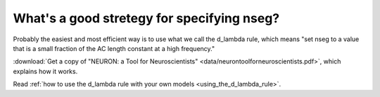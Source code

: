 .. _good-nseg-strategy:

What's a good stretegy for specifying nseg?
-----------------

Probably the easiest and most efficient way is to use what we call the d_lambda rule, which means "set nseg to a value that is a small fraction of the AC length constant at a high frequency."

:download:`Get a copy of "NEURON: a Tool for Neuroscientists" <data/neurontoolforneuroscientists.pdf>`, which explains how it works.

Read :ref:`how to use the d_lambda rule with your own models <using_the_d_lambda_rule>`.

